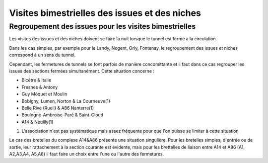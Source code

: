 Visites bimestrielles des issues et des niches
####################################################

Regroupement des issues pour les visites bimestrielles
*********************************************************
Les visites des issues et des niches doivent se faire la nuit lorsque le tunnel est fermé à la circulation.

Dans les cas simples, par exemple pour le Landy, Nogent, Orly, Fontenay, le regroupement des issues et niches correspond à un sens du tunnel.

Cependant, les fermetures de tunnels se font parfois de manière concomittante et il faut dans ce cas regrouper 
les issues des sections fermées simultanément. Cette situation concerne :

* Bicêtre & Italie
* Fresnes & Antony
* Guy Môquet et Moulin
* Bobigny, Lumen, Norton & La Courneuve(1) 
* Belle Rive (Rueil) & A86 Nanterre(1)
* Boulogne-Ambroise-Paré & Saint-Cloud
* A14 & Neuilly(1)

(1) L'association n'est pas systématique mais assez fréquente pour que l'on puisse se limiter à cette situation

Le cas des bretelles du complexe A14&A86 présente une situation singulière. 
Pour les bretelles simples, d'entrée ou de sortie, leur rattachement à la section courante est évidente, 
mais pour les brettelles de liaison entre A14 et A86 (A1, A2,A3,A4, A5,A8) il faut faire un choix entre l'une ou l'autre des fermetures.
